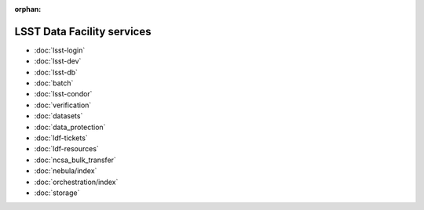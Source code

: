 :orphan:

###########################
LSST Data Facility services
###########################

- :doc:`lsst-login`
- :doc:`lsst-dev`
- :doc:`lsst-db`
- :doc:`batch`
- :doc:`lsst-condor`
- :doc:`verification`
- :doc:`datasets`
- :doc:`data_protection`
- :doc:`ldf-tickets`
- :doc:`ldf-resources`
- :doc:`ncsa_bulk_transfer`
- :doc:`nebula/index`
- :doc:`orchestration/index`
- :doc:`storage`
